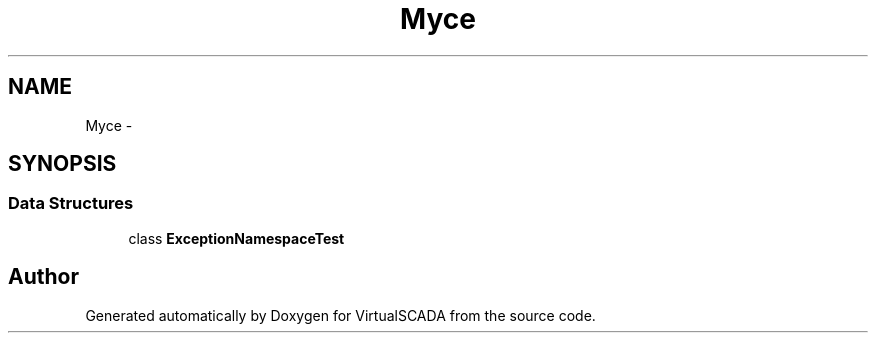 .TH "My\Space" 3 "Tue Apr 14 2015" "Version 1.0" "VirtualSCADA" \" -*- nroff -*-
.ad l
.nh
.SH NAME
My\Space \- 
.SH SYNOPSIS
.br
.PP
.SS "Data Structures"

.in +1c
.ti -1c
.RI "class \fBExceptionNamespaceTest\fP"
.br
.in -1c
.SH "Author"
.PP 
Generated automatically by Doxygen for VirtualSCADA from the source code\&.

